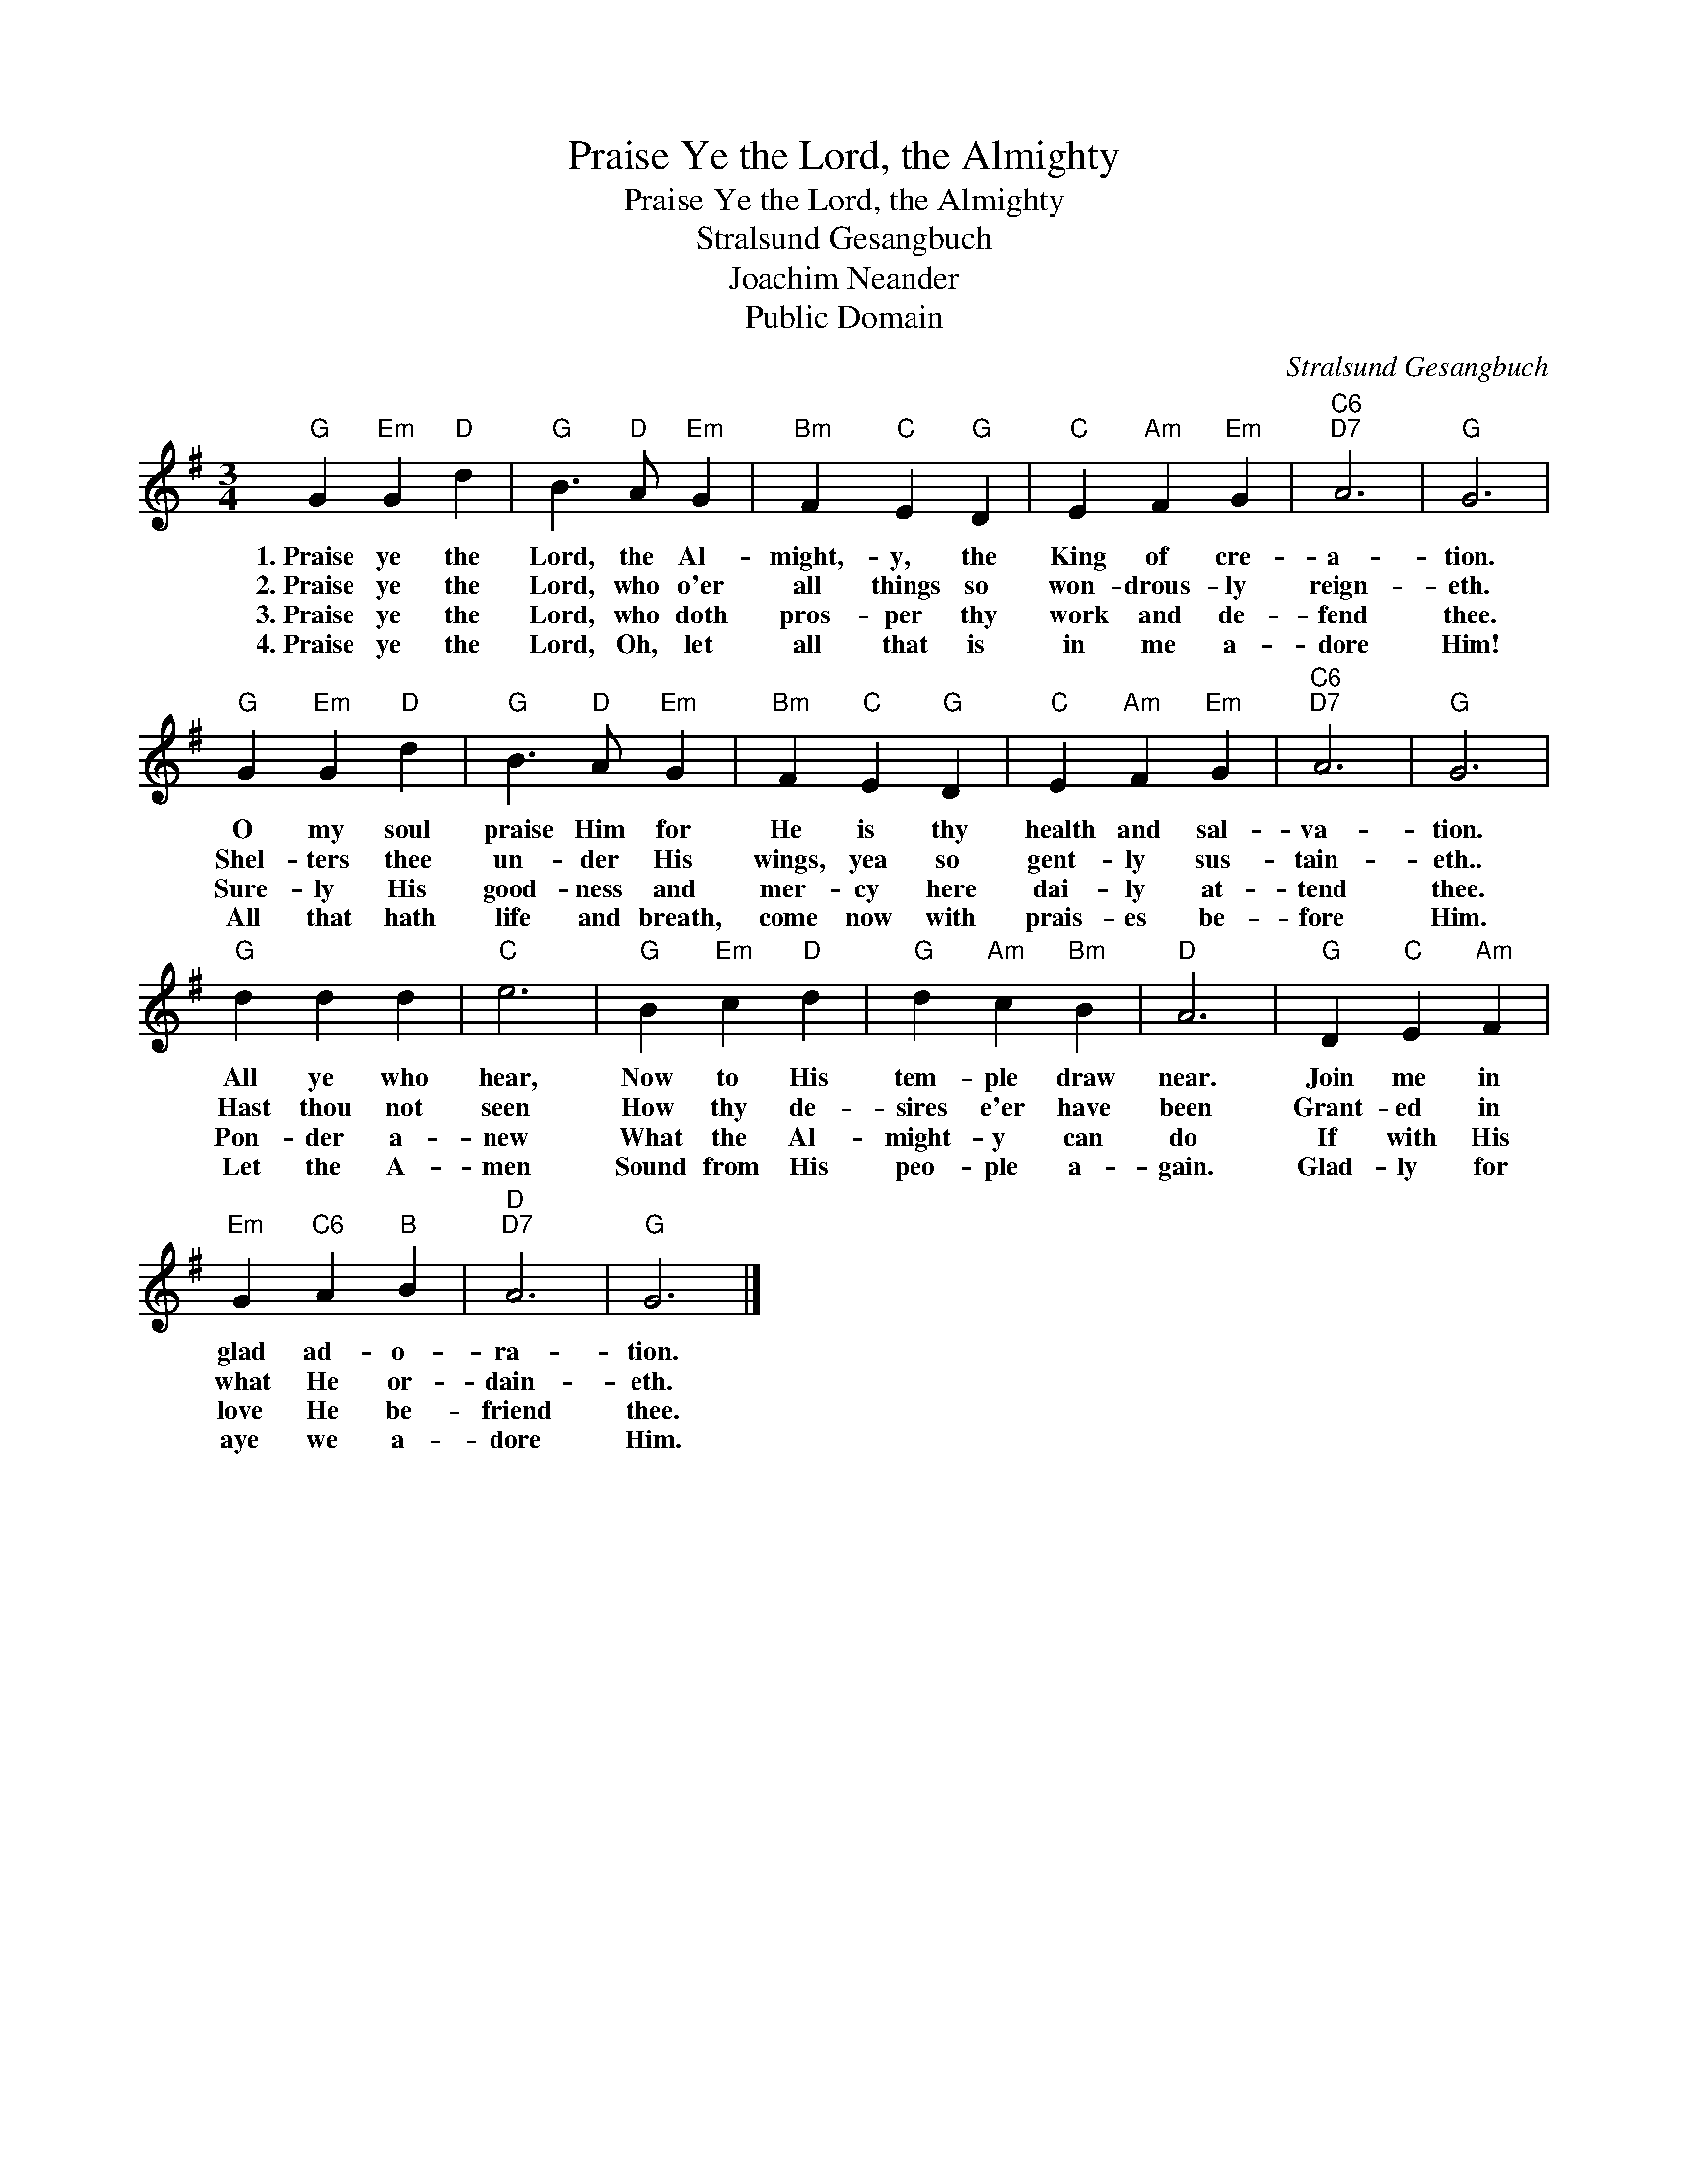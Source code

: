 X:1
T:Praise Ye the Lord, the Almighty
T:Praise Ye the Lord, the Almighty
T:Stralsund Gesangbuch
T:Joachim Neander
T:Public Domain
C:Stralsund Gesangbuch
Z:Public Domain
L:1/4
M:3/4
K:G
V:1 treble 
%%MIDI program 0
%%MIDI control 7 100
%%MIDI control 10 64
V:1
"G" G"Em" G"D" d |"G" B3/2"D" A/"Em" G |"Bm" F"C" E"G" D |"C" E"Am" F"Em" G |"C6""D7" A3 |"G" G3 | %6
w: 1.~Praise ye the|Lord, the Al-|might,- y, the|King of cre-|a-|tion.|
w: 2.~Praise ye the|Lord, who o'er|all things so|won- drous- ly|reign-|eth.|
w: 3.~Praise ye the|Lord, who doth|pros- per thy|work and de-|fend|thee.|
w: 4.~Praise ye the|Lord, Oh, let|all that is|in me a-|dore|Him!|
"G" G"Em" G"D" d |"G" B3/2"D" A/"Em" G |"Bm" F"C" E"G" D |"C" E"Am" F"Em" G |"C6""D7" A3 |"G" G3 | %12
w: O my soul|praise Him for|He is thy|health and sal-|va-|tion.|
w: Shel- ters thee|un- der His|wings, yea so|gent- ly sus-|tain-|eth..|
w: Sure- ly His|good- ness and|mer- cy here|dai- ly at-|tend|thee.|
w: All that hath|life and breath,|come now with|prais- es be-|fore|Him.|
"G" d d d |"C" e3 |"G" B"Em" c"D" d |"G" d"Am" c"Bm" B |"D" A3 |"G" D"C" E"Am" F | %18
w: All ye who|hear,|Now to His|tem- ple draw|near.|Join me in|
w: Hast thou not|seen|How thy de-|sires e'er have|been|Grant- ed in|
w: Pon- der a-|new|What the Al-|might- y can|do|If with His|
w: Let the A-|men|Sound from His|peo- ple a-|gain.|Glad- ly for|
"Em" G"C6" A"B" B |"D""D7" A3 |"G" G3 |] %21
w: glad ad- o-|ra-|tion.|
w: what He or-|dain-|eth.|
w: love He be-|friend|thee.|
w: aye we a-|dore|Him.|

